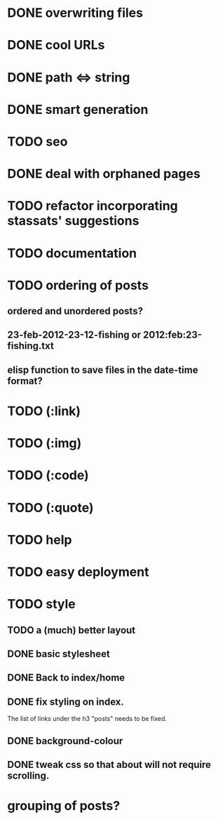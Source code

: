 * DONE overwriting files
* DONE cool URLs
* DONE path <=> string
* DONE smart generation
* TODO seo
* DONE deal with orphaned pages
* TODO refactor incorporating stassats' suggestions
* TODO documentation
* TODO ordering of posts
** ordered and unordered posts?
** 23-feb-2012-23-12-fishing or 2012:feb:23-fishing.txt
** elisp function to save files in the date-time format?
* TODO (:link)
* TODO (:img)
* TODO (:code)
* TODO (:quote)
* TODO help
* TODO easy deployment
* TODO style
** TODO a (much) better layout
** DONE basic stylesheet
** DONE Back to index/home
** DONE fix styling on index.
   The list of links under the h3 "posts" needs to be fixed.
** DONE background-colour
** DONE tweak css so that about will not require scrolling.
* grouping of posts?
